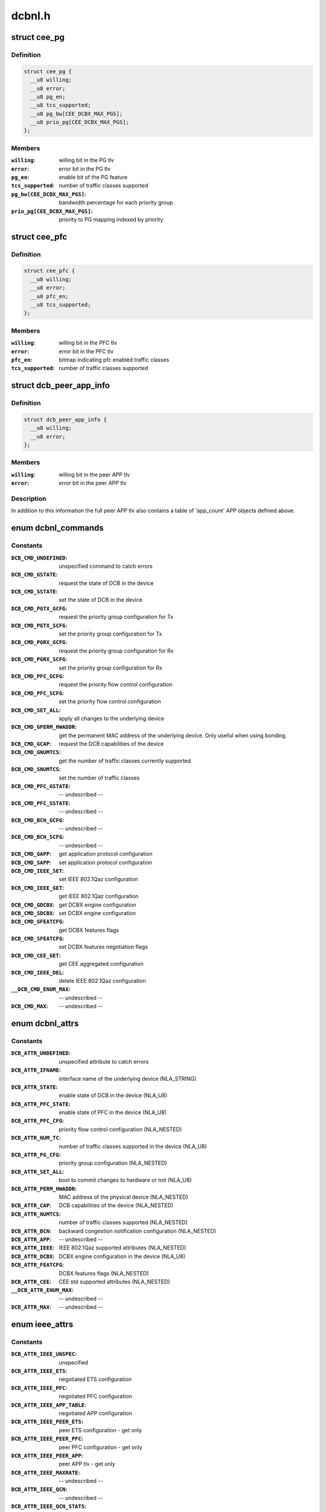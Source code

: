 .. -*- coding: utf-8; mode: rst -*-

=======
dcbnl.h
=======

.. _`cee_pg`:

struct cee_pg
=============

.. c:type:: struct cee_pg

    CEE Priority-Group managed object



Definition
----------

.. code-block:: c

  struct cee_pg {
    __u8 willing;
    __u8 error;
    __u8 pg_en;
    __u8 tcs_supported;
    __u8 pg_bw[CEE_DCBX_MAX_PGS];
    __u8 prio_pg[CEE_DCBX_MAX_PGS];
  };



Members
-------

:``willing``:
    willing bit in the PG tlv

:``error``:
    error bit in the PG tlv

:``pg_en``:
    enable bit of the PG feature

:``tcs_supported``:
    number of traffic classes supported

:``pg_bw[CEE_DCBX_MAX_PGS]``:
    bandwidth percentage for each priority group

:``prio_pg[CEE_DCBX_MAX_PGS]``:
    priority to PG mapping indexed by priority



.. _`cee_pfc`:

struct cee_pfc
==============

.. c:type:: struct cee_pfc

    CEE PFC managed object



Definition
----------

.. code-block:: c

  struct cee_pfc {
    __u8 willing;
    __u8 error;
    __u8 pfc_en;
    __u8 tcs_supported;
  };



Members
-------

:``willing``:
    willing bit in the PFC tlv

:``error``:
    error bit in the PFC tlv

:``pfc_en``:
    bitmap indicating pfc enabled traffic classes

:``tcs_supported``:
    number of traffic classes supported



.. _`dcb_peer_app_info`:

struct dcb_peer_app_info
========================

.. c:type:: struct dcb_peer_app_info

    APP feature information sent by the peer



Definition
----------

.. code-block:: c

  struct dcb_peer_app_info {
    __u8 willing;
    __u8 error;
  };



Members
-------

:``willing``:
    willing bit in the peer APP tlv

:``error``:
    error bit in the peer APP tlv



Description
-----------

In addition to this information the full peer APP tlv also contains
a table of 'app_count' APP objects defined above.


.. _`dcbnl_commands`:

enum dcbnl_commands
===================

.. c:type:: enum dcbnl_commands

    supported DCB commands



Constants
---------

:``DCB_CMD_UNDEFINED``:
    unspecified command to catch errors

:``DCB_CMD_GSTATE``:
    request the state of DCB in the device

:``DCB_CMD_SSTATE``:
    set the state of DCB in the device

:``DCB_CMD_PGTX_GCFG``:
    request the priority group configuration for Tx

:``DCB_CMD_PGTX_SCFG``:
    set the priority group configuration for Tx

:``DCB_CMD_PGRX_GCFG``:
    request the priority group configuration for Rx

:``DCB_CMD_PGRX_SCFG``:
    set the priority group configuration for Rx

:``DCB_CMD_PFC_GCFG``:
    request the priority flow control configuration

:``DCB_CMD_PFC_SCFG``:
    set the priority flow control configuration

:``DCB_CMD_SET_ALL``:
    apply all changes to the underlying device

:``DCB_CMD_GPERM_HWADDR``:
    get the permanent MAC address of the underlying
    device.  Only useful when using bonding.

:``DCB_CMD_GCAP``:
    request the DCB capabilities of the device

:``DCB_CMD_GNUMTCS``:
    get the number of traffic classes currently supported

:``DCB_CMD_SNUMTCS``:
    set the number of traffic classes

:``DCB_CMD_PFC_GSTATE``:
    -- undescribed --

:``DCB_CMD_PFC_SSTATE``:
    -- undescribed --

:``DCB_CMD_BCN_GCFG``:
    -- undescribed --

:``DCB_CMD_BCN_SCFG``:
    -- undescribed --

:``DCB_CMD_GAPP``:
    get application protocol configuration

:``DCB_CMD_SAPP``:
    set application protocol configuration

:``DCB_CMD_IEEE_SET``:
    set IEEE 802.1Qaz configuration

:``DCB_CMD_IEEE_GET``:
    get IEEE 802.1Qaz configuration

:``DCB_CMD_GDCBX``:
    get DCBX engine configuration

:``DCB_CMD_SDCBX``:
    set DCBX engine configuration

:``DCB_CMD_GFEATCFG``:
    get DCBX features flags

:``DCB_CMD_SFEATCFG``:
    set DCBX features negotiation flags

:``DCB_CMD_CEE_GET``:
    get CEE aggregated configuration

:``DCB_CMD_IEEE_DEL``:
    delete IEEE 802.1Qaz configuration

:``__DCB_CMD_ENUM_MAX``:
    -- undescribed --

:``DCB_CMD_MAX``:
    -- undescribed --


.. _`dcbnl_attrs`:

enum dcbnl_attrs
================

.. c:type:: enum dcbnl_attrs

    DCB top-level netlink attributes



Constants
---------

:``DCB_ATTR_UNDEFINED``:
    unspecified attribute to catch errors

:``DCB_ATTR_IFNAME``:
    interface name of the underlying device (NLA_STRING)

:``DCB_ATTR_STATE``:
    enable state of DCB in the device (NLA_U8)

:``DCB_ATTR_PFC_STATE``:
    enable state of PFC in the device (NLA_U8)

:``DCB_ATTR_PFC_CFG``:
    priority flow control configuration (NLA_NESTED)

:``DCB_ATTR_NUM_TC``:
    number of traffic classes supported in the device (NLA_U8)

:``DCB_ATTR_PG_CFG``:
    priority group configuration (NLA_NESTED)

:``DCB_ATTR_SET_ALL``:
    bool to commit changes to hardware or not (NLA_U8)

:``DCB_ATTR_PERM_HWADDR``:
    MAC address of the physical device (NLA_NESTED)

:``DCB_ATTR_CAP``:
    DCB capabilities of the device (NLA_NESTED)

:``DCB_ATTR_NUMTCS``:
    number of traffic classes supported (NLA_NESTED)

:``DCB_ATTR_BCN``:
    backward congestion notification configuration (NLA_NESTED)

:``DCB_ATTR_APP``:
    -- undescribed --

:``DCB_ATTR_IEEE``:
    IEEE 802.1Qaz supported attributes (NLA_NESTED)

:``DCB_ATTR_DCBX``:
    DCBX engine configuration in the device (NLA_U8)

:``DCB_ATTR_FEATCFG``:
    DCBX features flags (NLA_NESTED)

:``DCB_ATTR_CEE``:
    CEE std supported attributes (NLA_NESTED)

:``__DCB_ATTR_ENUM_MAX``:
    -- undescribed --

:``DCB_ATTR_MAX``:
    -- undescribed --


.. _`ieee_attrs`:

enum ieee_attrs
===============

.. c:type:: enum ieee_attrs

    IEEE 802.1Qaz get/set attributes



Constants
---------

:``DCB_ATTR_IEEE_UNSPEC``:
    unspecified

:``DCB_ATTR_IEEE_ETS``:
    negotiated ETS configuration

:``DCB_ATTR_IEEE_PFC``:
    negotiated PFC configuration

:``DCB_ATTR_IEEE_APP_TABLE``:
    negotiated APP configuration

:``DCB_ATTR_IEEE_PEER_ETS``:
    peer ETS configuration - get only

:``DCB_ATTR_IEEE_PEER_PFC``:
    peer PFC configuration - get only

:``DCB_ATTR_IEEE_PEER_APP``:
    peer APP tlv - get only

:``DCB_ATTR_IEEE_MAXRATE``:
    -- undescribed --

:``DCB_ATTR_IEEE_QCN``:
    -- undescribed --

:``DCB_ATTR_IEEE_QCN_STATS``:
    -- undescribed --

:``__DCB_ATTR_IEEE_MAX``:
    -- undescribed --


.. _`cee_attrs`:

enum cee_attrs
==============

.. c:type:: enum cee_attrs

    CEE DCBX get attributes.



Constants
---------

:``DCB_ATTR_CEE_UNSPEC``:
    unspecified

:``DCB_ATTR_CEE_PEER_PG``:
    peer PG configuration - get only

:``DCB_ATTR_CEE_PEER_PFC``:
    peer PFC configuration - get only

:``DCB_ATTR_CEE_PEER_APP_TABLE``:
    peer APP tlv - get only

:``DCB_ATTR_CEE_TX_PG``:
    TX PG configuration (DCB_CMD_PGTX_GCFG)

:``DCB_ATTR_CEE_RX_PG``:
    RX PG configuration (DCB_CMD_PGRX_GCFG)

:``DCB_ATTR_CEE_PFC``:
    PFC configuration (DCB_CMD_PFC_GCFG)

:``DCB_ATTR_CEE_APP_TABLE``:
    APP configuration (multi DCB_CMD_GAPP)

:``DCB_ATTR_CEE_FEAT``:
    DCBX features flags (DCB_CMD_GFEATCFG)

:``__DCB_ATTR_CEE_MAX``:
    -- undescribed --


Description
-----------

An aggregated collection of the cee std negotiated parameters.


.. _`dcbnl_pfc_up_attrs`:

enum dcbnl_pfc_up_attrs
=======================

.. c:type:: enum dcbnl_pfc_up_attrs

    DCB Priority Flow Control user priority nested attrs



Constants
---------

:``DCB_PFC_UP_ATTR_UNDEFINED``:
    unspecified attribute to catch errors

:``DCB_PFC_UP_ATTR_0``:
    Priority Flow Control value for User Priority 0 (NLA_U8)

:``DCB_PFC_UP_ATTR_1``:
    Priority Flow Control value for User Priority 1 (NLA_U8)

:``DCB_PFC_UP_ATTR_2``:
    Priority Flow Control value for User Priority 2 (NLA_U8)

:``DCB_PFC_UP_ATTR_3``:
    Priority Flow Control value for User Priority 3 (NLA_U8)

:``DCB_PFC_UP_ATTR_4``:
    Priority Flow Control value for User Priority 4 (NLA_U8)

:``DCB_PFC_UP_ATTR_5``:
    Priority Flow Control value for User Priority 5 (NLA_U8)

:``DCB_PFC_UP_ATTR_6``:
    Priority Flow Control value for User Priority 6 (NLA_U8)

:``DCB_PFC_UP_ATTR_7``:
    Priority Flow Control value for User Priority 7 (NLA_U8)

:``DCB_PFC_UP_ATTR_ALL``:
    apply to all priority flow control attrs (NLA_FLAG)

:``__DCB_PFC_UP_ATTR_ENUM_MAX``:
    -- undescribed --

:``DCB_PFC_UP_ATTR_MAX``:
    highest attribute number currently defined


.. _`dcbnl_pg_attrs`:

enum dcbnl_pg_attrs
===================

.. c:type:: enum dcbnl_pg_attrs

    DCB Priority Group attributes



Constants
---------

:``DCB_PG_ATTR_UNDEFINED``:
    unspecified attribute to catch errors

:``DCB_PG_ATTR_TC_0``:
    Priority Group Traffic Class 0 configuration (NLA_NESTED)

:``DCB_PG_ATTR_TC_1``:
    Priority Group Traffic Class 1 configuration (NLA_NESTED)

:``DCB_PG_ATTR_TC_2``:
    Priority Group Traffic Class 2 configuration (NLA_NESTED)

:``DCB_PG_ATTR_TC_3``:
    Priority Group Traffic Class 3 configuration (NLA_NESTED)

:``DCB_PG_ATTR_TC_4``:
    Priority Group Traffic Class 4 configuration (NLA_NESTED)

:``DCB_PG_ATTR_TC_5``:
    Priority Group Traffic Class 5 configuration (NLA_NESTED)

:``DCB_PG_ATTR_TC_6``:
    Priority Group Traffic Class 6 configuration (NLA_NESTED)

:``DCB_PG_ATTR_TC_7``:
    Priority Group Traffic Class 7 configuration (NLA_NESTED)

:``DCB_PG_ATTR_TC_MAX``:
    highest attribute number currently defined

:``DCB_PG_ATTR_TC_ALL``:
    apply to all traffic classes (NLA_NESTED)

:``DCB_PG_ATTR_BW_ID_0``:
    Percent of link bandwidth for Priority Group 0 (NLA_U8)

:``DCB_PG_ATTR_BW_ID_1``:
    Percent of link bandwidth for Priority Group 1 (NLA_U8)

:``DCB_PG_ATTR_BW_ID_2``:
    Percent of link bandwidth for Priority Group 2 (NLA_U8)

:``DCB_PG_ATTR_BW_ID_3``:
    Percent of link bandwidth for Priority Group 3 (NLA_U8)

:``DCB_PG_ATTR_BW_ID_4``:
    Percent of link bandwidth for Priority Group 4 (NLA_U8)

:``DCB_PG_ATTR_BW_ID_5``:
    Percent of link bandwidth for Priority Group 5 (NLA_U8)

:``DCB_PG_ATTR_BW_ID_6``:
    Percent of link bandwidth for Priority Group 6 (NLA_U8)

:``DCB_PG_ATTR_BW_ID_7``:
    Percent of link bandwidth for Priority Group 7 (NLA_U8)

:``DCB_PG_ATTR_BW_ID_MAX``:
    highest attribute number currently defined

:``DCB_PG_ATTR_BW_ID_ALL``:
    apply to all priority groups (NLA_FLAG)

:``__DCB_PG_ATTR_ENUM_MAX``:
    -- undescribed --

:``DCB_PG_ATTR_MAX``:
    -- undescribed --


.. _`dcbnl_tc_attrs`:

enum dcbnl_tc_attrs
===================

.. c:type:: enum dcbnl_tc_attrs

    DCB Traffic Class attributes



Constants
---------

:``DCB_TC_ATTR_PARAM_UNDEFINED``:
    unspecified attribute to catch errors

:``DCB_TC_ATTR_PARAM_PGID``:
    (NLA_U8) Priority group the traffic class belongs to
    Valid values are:  0-7

:``DCB_TC_ATTR_PARAM_UP_MAPPING``:
    (NLA_U8) Traffic class to user priority map
    Some devices may not support changing the
    user priority map of a TC.

:``DCB_TC_ATTR_PARAM_STRICT_PRIO``:
    (NLA_U8) Strict priority setting
    0 - none
    1 - group strict
    2 - link strict

:``DCB_TC_ATTR_PARAM_BW_PCT``:
    optional - (NLA_U8) If supported by the device and
    not configured to use link strict priority,
    this is the percentage of bandwidth of the
    priority group this traffic class belongs to

:``DCB_TC_ATTR_PARAM_ALL``:
    (NLA_FLAG) all traffic class parameters

:``__DCB_TC_ATTR_PARAM_ENUM_MAX``:
    -- undescribed --

:``DCB_TC_ATTR_PARAM_MAX``:
    -- undescribed --


.. _`dcbnl_cap_attrs`:

enum dcbnl_cap_attrs
====================

.. c:type:: enum dcbnl_cap_attrs

    DCB Capability attributes



Constants
---------

:``DCB_CAP_ATTR_UNDEFINED``:
    unspecified attribute to catch errors

:``DCB_CAP_ATTR_ALL``:
    (NLA_FLAG) all capability parameters

:``DCB_CAP_ATTR_PG``:
    (NLA_U8) device supports Priority Groups

:``DCB_CAP_ATTR_PFC``:
    (NLA_U8) device supports Priority Flow Control

:``DCB_CAP_ATTR_UP2TC``:
    (NLA_U8) device supports user priority to
    traffic class mapping

:``DCB_CAP_ATTR_PG_TCS``:
    (NLA_U8) bitmap where each bit represents a
    number of traffic classes the device
    can be configured to use for Priority Groups

:``DCB_CAP_ATTR_PFC_TCS``:
    (NLA_U8) bitmap where each bit represents a
    number of traffic classes the device can be
    configured to use for Priority Flow Control

:``DCB_CAP_ATTR_GSP``:
    (NLA_U8) device supports group strict priority

:``DCB_CAP_ATTR_BCN``:
    (NLA_U8) device supports Backwards Congestion
    Notification

:``DCB_CAP_ATTR_DCBX``:
    (NLA_U8) device supports DCBX engine

:``__DCB_CAP_ATTR_ENUM_MAX``:
    -- undescribed --

:``DCB_CAP_ATTR_MAX``:
    -- undescribed --


.. _`dcb_cap_dcbx_host`:

DCB_CAP_DCBX_HOST
=================

.. c:function:: DCB_CAP_DCBX_HOST ()


.. _`dcbnl_numtcs_attrs`:

enum dcbnl_numtcs_attrs
=======================

.. c:type:: enum dcbnl_numtcs_attrs

    number of traffic classes



Constants
---------

:``DCB_NUMTCS_ATTR_UNDEFINED``:
    unspecified attribute to catch errors

:``DCB_NUMTCS_ATTR_ALL``:
    (NLA_FLAG) all traffic class attributes

:``DCB_NUMTCS_ATTR_PG``:
    (NLA_U8) number of traffic classes used for
    priority groups

:``DCB_NUMTCS_ATTR_PFC``:
    (NLA_U8) number of traffic classes which can
    support priority flow control

:``__DCB_NUMTCS_ATTR_ENUM_MAX``:
    -- undescribed --

:``DCB_NUMTCS_ATTR_MAX``:
    -- undescribed --


.. _`dcb_general_attr_values`:

enum dcb_general_attr_values
============================

.. c:type:: enum dcb_general_attr_values

    general DCB attribute values



Constants
---------

:``DCB_ATTR_VALUE_UNDEFINED``:
    -- undescribed --

